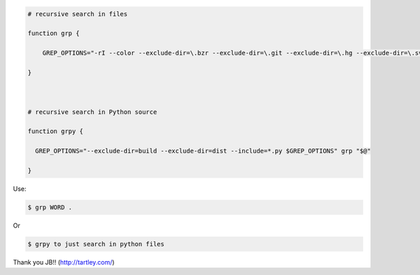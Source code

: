 .. title: Grep aliases
.. slug: grep-aliases
.. date: 2014-10-10 10:31:27 UTC+01:00
.. tags: grep 
.. link: 
.. description: 
.. type: text

 In .bashrc

.. code:: bash

  # recursive search in files

  function grp {

      GREP_OPTIONS="-rI --color --exclude-dir=\.bzr --exclude-dir=\.git --exclude-dir=\.hg --exclude-dir=\.svn --exclude=tags $GREP_OPTIONS" grep "$@"

  }



  # recursive search in Python source

  function grpy {

    GREP_OPTIONS="--exclude-dir=build --exclude-dir=dist --include=*.py $GREP_OPTIONS" grp "$@"

  }

Use:

.. code:: bash

  $ grp WORD .

Or 

.. code:: bash

  $ grpy to just search in python files


Thank you JB!! (http://tartley.com/)
